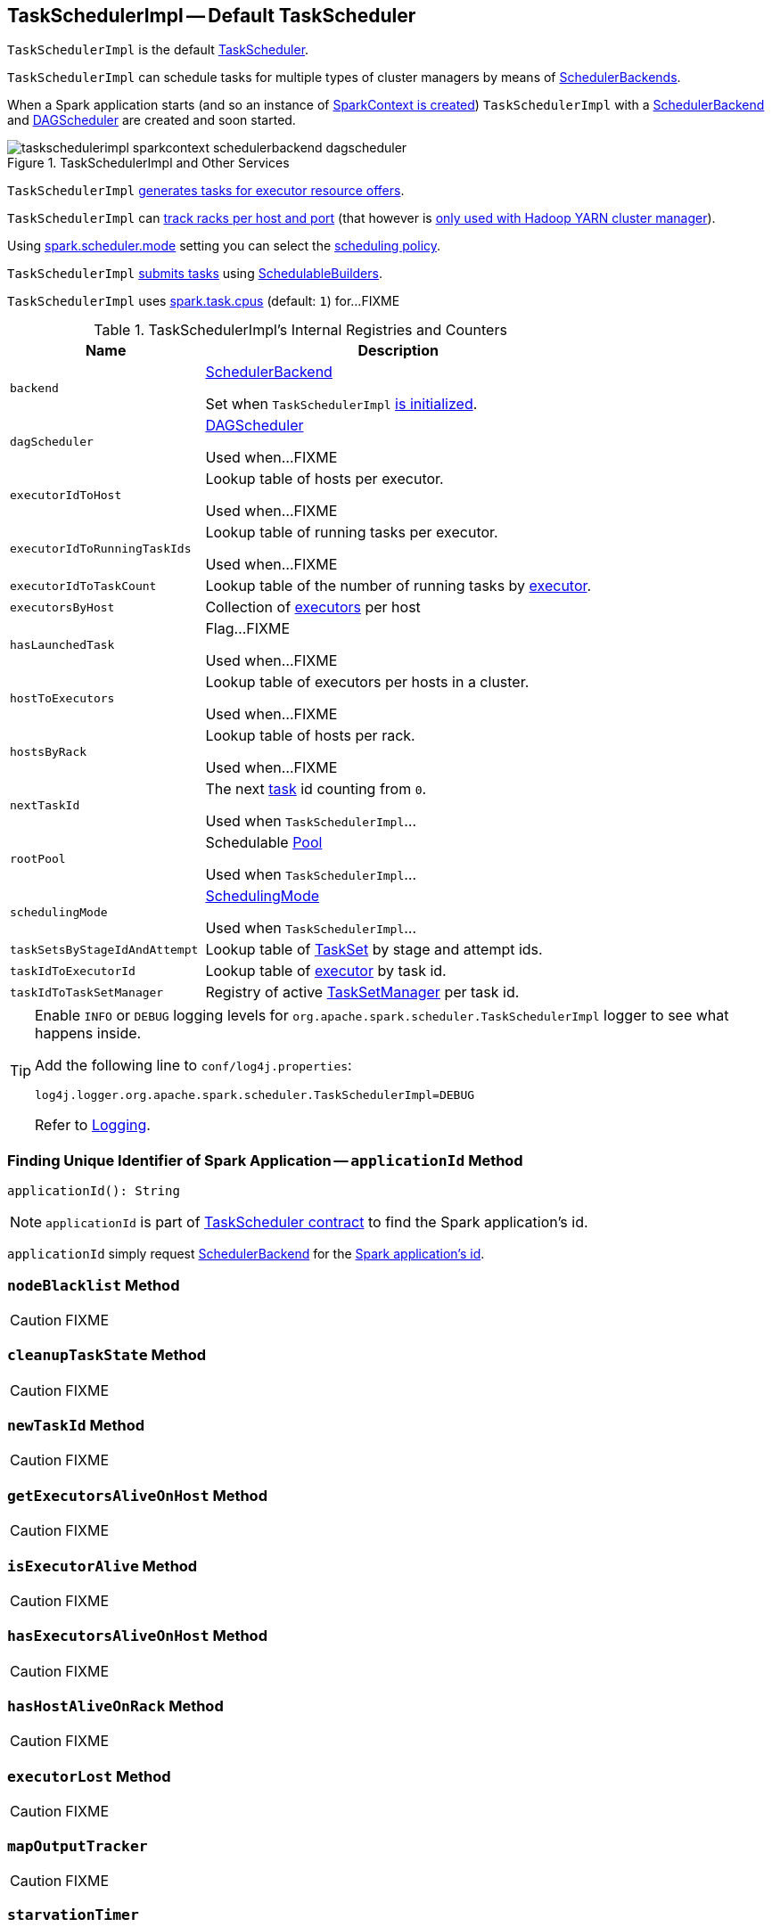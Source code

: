 == [[TaskSchedulerImpl]] TaskSchedulerImpl -- Default TaskScheduler

`TaskSchedulerImpl` is the default link:spark-TaskScheduler.adoc[TaskScheduler].

`TaskSchedulerImpl` can schedule tasks for multiple types of cluster managers by means of link:spark-SchedulerBackend.adoc[SchedulerBackends].

When a Spark application starts (and so an instance of link:spark-SparkContext.adoc#creating-instance[SparkContext is created]) `TaskSchedulerImpl` with a link:spark-SchedulerBackend.adoc[SchedulerBackend] and link:spark-dagscheduler.adoc[DAGScheduler] are created and soon started.

.TaskSchedulerImpl and Other Services
image::images/taskschedulerimpl-sparkcontext-schedulerbackend-dagscheduler.png[align="center"]

`TaskSchedulerImpl` <<resourceOffers, generates tasks for executor resource offers>>.

`TaskSchedulerImpl` can <<getRackForHost, track racks per host and port>> (that however is link:yarn/spark-yarn-yarnscheduler.adoc[only used with Hadoop YARN cluster manager]).

Using <<spark_scheduler_mode, spark.scheduler.mode>> setting you can select the link:spark-taskscheduler-schedulingmode.adoc[scheduling policy].

`TaskSchedulerImpl` <<submitTasks, submits tasks>> using link:spark-taskscheduler-schedulablebuilders.adoc[SchedulableBuilders].

[[CPUS_PER_TASK]]
`TaskSchedulerImpl` uses <<spark.task.cpus, spark.task.cpus>> (default: `1`) for...FIXME

[[internal-registries]]
.TaskSchedulerImpl's Internal Registries and Counters
[cols="1,2",options="header",width="100%"]
|===
| Name
| Description

| [[backend]] `backend`
| link:spark-SchedulerBackend.adoc[SchedulerBackend]

Set when `TaskSchedulerImpl` <<initialize, is initialized>>.

| [[dagScheduler]] `dagScheduler`
| link:spark-dagscheduler.adoc[DAGScheduler]

Used when...FIXME

| [[executorIdToHost]] `executorIdToHost`
| Lookup table of hosts per executor.

Used when...FIXME

| [[executorIdToRunningTaskIds]] `executorIdToRunningTaskIds`
| Lookup table of running tasks per executor.

Used when...FIXME

| [[executorIdToTaskCount]] `executorIdToTaskCount`
| Lookup table of the number of running tasks by link:spark-Executor.adoc[executor].

| [[executorsByHost]] `executorsByHost`
| Collection of link:spark-Executor.adoc[executors] per host

| [[hasLaunchedTask]] `hasLaunchedTask`
| Flag...FIXME

Used when...FIXME

| [[hostToExecutors]] `hostToExecutors`
| Lookup table of executors per hosts in a cluster.

Used when...FIXME

| [[hostsByRack]] `hostsByRack`
| Lookup table of hosts per rack.

Used when...FIXME

| [[nextTaskId]] `nextTaskId`
| The next link:spark-taskscheduler-Task.adoc[task] id counting from `0`.

Used when `TaskSchedulerImpl`...

| [[rootPool]] `rootPool`
| Schedulable link:spark-taskscheduler-pool.adoc[Pool]

Used when `TaskSchedulerImpl`...

| [[schedulingMode]] `schedulingMode`
| link:spark-taskscheduler-schedulingmode.adoc[SchedulingMode]

Used when `TaskSchedulerImpl`...

| [[taskSetsByStageIdAndAttempt]] `taskSetsByStageIdAndAttempt`
| Lookup table of link:spark-taskscheduler-tasksets.adoc[TaskSet] by stage and attempt ids.

| [[taskIdToExecutorId]] `taskIdToExecutorId`
| Lookup table of link:spark-Executor.adoc[executor] by task id.

| [[taskIdToTaskSetManager]] `taskIdToTaskSetManager`
| Registry of active link:spark-TaskSetManager.adoc[TaskSetManager] per task id.
|===

[TIP]
====
Enable `INFO` or `DEBUG` logging levels for `org.apache.spark.scheduler.TaskSchedulerImpl` logger to see what happens inside.

Add the following line to `conf/log4j.properties`:

```
log4j.logger.org.apache.spark.scheduler.TaskSchedulerImpl=DEBUG
```

Refer to link:spark-logging.adoc[Logging].
====

=== [[applicationId]] Finding Unique Identifier of Spark Application -- `applicationId` Method

[source, scala]
----
applicationId(): String
----

NOTE: `applicationId` is part of link:spark-TaskScheduler.adoc#contract[TaskScheduler contract] to find the Spark application's id.

`applicationId` simply request <<backend, SchedulerBackend>> for the link:spark-SchedulerBackend.adoc#applicationId[Spark application's id].

=== [[nodeBlacklist]] `nodeBlacklist` Method

CAUTION: FIXME

=== [[cleanupTaskState]] `cleanupTaskState` Method

CAUTION: FIXME

=== [[newTaskId]] `newTaskId` Method

CAUTION: FIXME

=== [[getExecutorsAliveOnHost]] `getExecutorsAliveOnHost` Method

CAUTION: FIXME

=== [[isExecutorAlive]] `isExecutorAlive` Method

CAUTION: FIXME

=== [[hasExecutorsAliveOnHost]] `hasExecutorsAliveOnHost` Method

CAUTION: FIXME

=== [[hasHostAliveOnRack]] `hasHostAliveOnRack` Method

CAUTION: FIXME

=== [[executorLost]] `executorLost` Method

CAUTION: FIXME

=== [[mapOutputTracker]] `mapOutputTracker`

CAUTION: FIXME

=== [[starvationTimer]] `starvationTimer`

CAUTION: FIXME

=== [[executorHeartbeatReceived]] `executorHeartbeatReceived` Method

[source, scala]
----
executorHeartbeatReceived(
  execId: String,
  accumUpdates: Array[(Long, Seq[AccumulatorV2[_, _]])],
  blockManagerId: BlockManagerId): Boolean
----

`executorHeartbeatReceived` is...

CAUTION: FIXME

NOTE: `executorHeartbeatReceived` is part of the link:spark-TaskScheduler.adoc#contract[TaskScheduler Contract].

=== [[cancelTasks]] Cancelling Tasks for Stage -- `cancelTasks` Method

[source, scala]
----
cancelTasks(stageId: Int, interruptThread: Boolean): Unit
----

NOTE: `cancelTasks` is part of link:spark-TaskScheduler.adoc#contract[TaskScheduler contract].

`cancelTasks` cancels all tasks submitted for execution in a stage `stageId`.

NOTE: `cancelTasks` is used exclusively when `DAGScheduler` link:spark-dagscheduler.adoc#failJobAndIndependentStages[cancels a stage].

=== [[handleSuccessfulTask]] `handleSuccessfulTask` Method

[source, scala]
----
handleSuccessfulTask(
  taskSetManager: TaskSetManager,
  tid: Long,
  taskResult: DirectTaskResult[_]): Unit
----

`handleSuccessfulTask` simply link:spark-TaskSetManager.adoc#handleSuccessfulTask[forwards the call to the input `taskSetManager`] (passing `tid` and `taskResult`).

NOTE: `handleSuccessfulTask` is called when link:spark-TaskResultGetter.adoc#enqueueSuccessfulTask[`TaskSchedulerGetter` has managed to deserialize the task result of a task that finished successfully].

=== [[handleTaskGettingResult]] `handleTaskGettingResult` Method

[source, scala]
----
handleTaskGettingResult(taskSetManager: TaskSetManager, tid: Long): Unit
----

`handleTaskGettingResult` simply link:spark-TaskSetManager.adoc#handleTaskGettingResult[forwards the call to the `taskSetManager`].

NOTE: `handleTaskGettingResult` is used to inform that link:spark-TaskResultGetter.adoc#enqueueSuccessfulTask[`TaskResultGetter` enqueues a successful task with `IndirectTaskResult` task result (and so is about to fetch a remote block from a `BlockManager`)].

=== [[applicationAttemptId]] `applicationAttemptId` Method

[source, scala]
----
applicationAttemptId(): Option[String]
----

CAUTION: FIXME

=== [[schedulableBuilder]] `schedulableBuilder` Attribute

`schedulableBuilder` is a link:spark-taskscheduler-schedulablebuilders.adoc[SchedulableBuilder] for the `TaskSchedulerImpl`.

It is set up when a <<initialize, `TaskSchedulerImpl` is initialized>> and can be one of two available builders:

* link:spark-taskscheduler-FIFOSchedulableBuilder.adoc[FIFOSchedulableBuilder] when scheduling policy is FIFO (which is the default scheduling policy).

* link:spark-taskscheduler-FairSchedulableBuilder.adoc[FairSchedulableBuilder] for FAIR scheduling policy.

NOTE: Use <<spark_scheduler_mode, spark.scheduler.mode>> setting to select the scheduling policy.

=== [[getRackForHost]] Tracking Racks per Hosts and Ports -- `getRackForHost` Method

[source, scala]
----
getRackForHost(value: String): Option[String]
----

`getRackForHost` is a method to know about the racks per hosts and ports. By default, it assumes that racks are unknown (i.e. the method returns `None`).

NOTE: It is overriden by the YARN-specific TaskScheduler link:yarn/spark-yarn-yarnscheduler.adoc[YarnScheduler].

`getRackForHost` is currently used in two places:

* <<resourceOffers, TaskSchedulerImpl.resourceOffers>> to track hosts per rack (using the <<internal-registries, internal `hostsByRack` registry>>) while processing resource offers.

* <<removeExecutor, TaskSchedulerImpl.removeExecutor>> to...FIXME

* link:spark-TaskSetManager.adoc#addPendingTask[TaskSetManager.addPendingTask], link:spark-TaskSetManager.adoc#[TaskSetManager.dequeueTask], and link:spark-TaskSetManager.adoc#dequeueSpeculativeTask[TaskSetManager.dequeueSpeculativeTask]

=== [[creating-instance]] Creating TaskSchedulerImpl Instance

`TaskSchedulerImpl` takes the following when created:

* [[sc]] link:spark-SparkContext.adoc[SparkContext]
* <<maxTaskFailures, Acceptable number of task failures>>
* [[blacklistTrackerOpt]] optional `BlacklistTracker`
* [[isLocal]] optional `isLocal` flag to differentiate between local and cluster run modes (defaults to `false`)

`TaskSchedulerImpl` initializes the <<internal-registries, internal registries and counters>>.

NOTE: There is another `TaskSchedulerImpl` constructor that requires a link:spark-SparkContext.adoc[SparkContext] object only and sets <<maxTaskFailures, maxTaskFailures>> to <<spark_task_maxFailures, spark.task.maxFailures>> or, if not set, defaults to `4`.

`TaskSchedulerImpl` sets link:spark-TaskScheduler.adoc#contract[schedulingMode] to the value of <<spark_scheduler_mode, spark.scheduler.mode>> setting (defaults to `FIFO`).

NOTE: `schedulingMode` is part of link:spark-TaskScheduler.adoc#contract[TaskScheduler Contract].

Failure to set `schedulingMode` results in a `SparkException`:

```
Unrecognized spark.scheduler.mode: [schedulingModeConf]
```

Ultimately, `TaskSchedulerImpl` creates a link:spark-TaskResultGetter.adoc[TaskResultGetter].

=== [[initialize]] Saving SchedulerBackend and Building Schedulable Pools (aka Initializing TaskSchedulerImpl) -- `initialize` Method

[source, scala]
----
initialize(backend: SchedulerBackend): Unit
----

`initialize` initializes `TaskSchedulerImpl`.

.TaskSchedulerImpl initialization
image::images/TaskSchedulerImpl-initialize.png[align="center"]

`initialize` saves the input <<backend, SchedulerBackend>>.

`initialize` then sets <<rootPool, schedulable `Pool`>> as an empty-named link:spark-taskscheduler-pool.adoc[Pool] (passing in <<schedulingMode, SchedulingMode>>, `initMinShare` and `initWeight` as `0`).

NOTE: <<schedulingMode, SchedulingMode>> is defined when <<creating-instance, `TaskSchedulerImpl` is created>>.

NOTE: <<schedulingMode, schedulingMode>> and <<rootPool, rootPool>> are a part of link:spark-TaskScheduler.adoc#contract[TaskScheduler Contract].

`initialize` sets <<schedulableBuilder, SchedulableBuilder>> (based on <<schedulingMode, SchedulingMode>>):

* link:spark-taskscheduler-FIFOSchedulableBuilder.adoc[FIFOSchedulableBuilder] for `FIFO` scheduling mode
* link:spark-taskscheduler-FairSchedulableBuilder.adoc[FairSchedulableBuilder] for `FAIR` scheduling mode

`initialize` link:spark-taskscheduler-schedulablebuilders.adoc#buildPools[requests `SchedulableBuilder` to build pools].

CAUTION: FIXME Why are `rootPool` and `schedulableBuilder` created only now? What do they need that it is not available when `TaskSchedulerImpl` is created?

NOTE: `initialize` is called while link:spark-SparkContext-creating-instance-internals.adoc#createTaskScheduler[SparkContext is created and creates `SchedulerBackend` and `TaskScheduler`].

=== [[start]] Starting TaskSchedulerImpl -- `start` Method

As part of link:spark-SparkContext-creating-instance-internals.adoc[initialization of a `SparkContext`], `TaskSchedulerImpl` is started (using `start` from the link:spark-TaskScheduler.adoc#contract[TaskScheduler Contract]).

[source, scala]
----
start(): Unit
----

`start` starts the link:spark-SchedulerBackend.adoc[scheduler backend].

.Starting `TaskSchedulerImpl` in Spark Standalone
image::images/taskschedulerimpl-start-standalone.png[align="center"]

`start` also starts <<task-scheduler-speculation, `task-scheduler-speculation` executor service>>.

=== [[statusUpdate]] Handling Task Status Update -- `statusUpdate` Method

[source, scala]
----
statusUpdate(tid: Long, state: TaskState, serializedData: ByteBuffer): Unit
----

`statusUpdate` finds link:spark-TaskSetManager.adoc[TaskSetManager] for the input `tid` task (in <<taskIdToTaskSetManager, taskIdToTaskSetManager>>).

When `state` is `LOST`, `statusUpdate`...FIXME

NOTE: `TaskState.LOST` is only used by the deprecated Mesos fine-grained scheduling mode.

When `state` is one of the link:spark-taskscheduler-Task.adoc#states[finished states], i.e. `FINISHED`, `FAILED`, `KILLED` or `LOST`, `statusUpdate` <<cleanupTaskState, cleanupTaskState>> for the input `tid`.

`statusUpdate` link:spark-TaskSetManager.adoc#removeRunningTask[requests `TaskSetManager` to unregister `tid` from running tasks].

`statusUpdate` requests <<taskResultGetter, TaskResultGetter>> to link:spark-TaskResultGetter.adoc#enqueueSuccessfulTask[schedule an asynchrounous task to deserialize the task result (and notify `TaskSchedulerImpl` back)] for `tid` in `FINISHED` state and link:spark-TaskResultGetter.adoc#enqueueFailedTask[schedule an asynchrounous task to deserialize `TaskFailedReason` (and notify `TaskSchedulerImpl` back)] for `tid` in the other finished states (i.e. `FAILED`, `KILLED`, `LOST`).

If a task is in `LOST` state, `statusUpdate` link:spark-dagscheduler.adoc#executorLost[notifies `DAGScheduler` that the executor was lost] (with `SlaveLost` and the reason `Task [tid] was lost, so marking the executor as lost as well.`) and link:spark-SchedulerBackend.adoc#reviveOffers[requests `SchedulerBackend` to revive offers].

In case the `TaskSetManager` for `tid` could not be found (in <<taskIdToTaskSetManager, taskIdToTaskSetManager>> registry), you should see the following ERROR message in the logs:

```
ERROR Ignoring update with state [state] for TID [tid] because its task set is gone (this is likely the result of receiving duplicate task finished status updates)
```

Any exception is caught and reported as ERROR message in the logs:

```
ERROR Exception in statusUpdate
```

CAUTION: FIXME image with scheduler backends calling `TaskSchedulerImpl.statusUpdate`.

[NOTE]
====
`statusUpdate` is used when:

1. `DriverEndpoint` (of link:spark-CoarseGrainedSchedulerBackend.adoc[CoarseGrainedSchedulerBackend]) is requested to link:spark-CoarseGrainedSchedulerBackend-DriverEndpoint.adoc#StatusUpdate[handle a StatusUpdate message]

1. `LocalEndpoint` is requested to link:local/spark-LocalEndpoint.adoc#StatusUpdate[handle a StatusUpdate message]

1. `MesosFineGrainedSchedulerBackend` is requested to handle a task status update
====

=== [[speculationScheduler]][[task-scheduler-speculation]] task-scheduler-speculation Scheduled Executor Service -- `speculationScheduler` Internal Attribute

`speculationScheduler` is a http://docs.oracle.com/javase/8/docs/api/java/util/concurrent/ScheduledExecutorService.html[java.util.concurrent.ScheduledExecutorService] with the name *task-scheduler-speculation* for link:spark-taskschedulerimpl-speculative-execution.adoc[speculative execution of tasks].

When <<start, `TaskSchedulerImpl` starts>> (in non-local run mode) with link:spark-taskschedulerimpl-speculative-execution.adoc#spark_speculation[spark.speculation] enabled, `speculationScheduler` is used to schedule <<checkSpeculatableTasks, checkSpeculatableTasks>> to execute periodically every link:spark-taskschedulerimpl-speculative-execution.adoc#spark_speculation_interval[spark.speculation.interval] after the initial `spark.speculation.interval` passes.

`speculationScheduler` is shut down when <<stop, `TaskSchedulerImpl` stops>>.

=== [[checkSpeculatableTasks]] Checking for Speculatable Tasks -- `checkSpeculatableTasks` Method

[source, scala]
----
checkSpeculatableTasks(): Unit
----

`checkSpeculatableTasks` requests `rootPool` to check for speculatable tasks (if they ran for more than `100` ms) and, if there any, requests link:spark-SchedulerBackend.adoc#reviveOffers[`SchedulerBackend` to revive offers].

NOTE: `checkSpeculatableTasks` is executed periodically as part of link:spark-taskschedulerimpl-speculative-execution.adoc[speculative execution of tasks].

=== [[maxTaskFailures]] Acceptable Number of Task Failures -- `maxTaskFailures` Attribute

The acceptable number of task failures (`maxTaskFailures`) can be explicitly defined when <<creating-instance, creating TaskSchedulerImpl instance>> or based on <<spark_task_maxFailures, spark.task.maxFailures>> setting that defaults to 4 failures.

NOTE: It is exclusively used when <<submitTasks, submitting tasks>> through link:spark-TaskSetManager.adoc[TaskSetManager].

=== [[removeExecutor]] Cleaning up After Removing Executor -- `removeExecutor` Internal Method

[source, scala]
----
removeExecutor(executorId: String, reason: ExecutorLossReason): Unit
----

`removeExecutor` removes the `executorId` executor from the following <<internal-registries, internal registries>>: <<executorIdToTaskCount, executorIdToTaskCount>>, `executorIdToHost`, `executorsByHost`, and `hostsByRack`. If the affected hosts and racks are the last entries in `executorsByHost` and `hostsByRack`, appropriately, they are removed from the registries.

Unless `reason` is `LossReasonPending`, the executor is removed from `executorIdToHost` registry and link:spark-taskscheduler-schedulable.adoc#executorLost[TaskSetManagers get notified].

NOTE: The internal `removeExecutor` is called as part of <<statusUpdate, statusUpdate>> and link:spark-TaskScheduler.adoc#executorLost[executorLost].

=== [[postStartHook]] Intercepting Nearly-Completed SparkContext Initialization -- `postStartHook` Callback

`postStartHook` is a custom implementation of link:spark-TaskScheduler.adoc#contract[postStartHook from the TaskScheduler Contract] that waits until a scheduler backend is ready (using the internal blocking <<waitBackendReady, waitBackendReady>>).

NOTE: `postStartHook` is used when link:spark-SparkContext.adoc#creating-instance[SparkContext is created] (before it is fully created) and link:yarn/spark-yarn-yarnclusterscheduler.adoc#postStartHook[YarnClusterScheduler.postStartHook].

=== [[stop]] Stopping TaskSchedulerImpl -- `stop` Method

[source, scala]
----
stop(): Unit
----

`stop()` stops all the internal services, i.e. <<task-scheduler-speculation, `task-scheduler-speculation` executor service>>, link:spark-SchedulerBackend.adoc[SchedulerBackend], link:spark-TaskResultGetter.adoc[TaskResultGetter], and <<starvationTimer, starvationTimer>> timer.

=== [[defaultParallelism]] Finding Default Level of Parallelism -- `defaultParallelism` Method

[source, scala]
----
defaultParallelism(): Int
----

NOTE: `defaultParallelism` is part of link:spark-TaskScheduler.adoc#defaultParallelism[TaskScheduler contract] as a hint for sizing jobs.

`defaultParallelism` simply requests <<backend, SchedulerBackend>> for the link:spark-SchedulerBackend.adoc#defaultParallelism[default level of parallelism].

NOTE: *Default level of parallelism* is a hint for sizing jobs that `SparkContext` link:spark-SparkContext.adoc#defaultParallelism[uses to create RDDs with the right number of partitions when not specified explicitly].

=== [[submitTasks]] Submitting Tasks for Execution (from TaskSet for Stage) -- `submitTasks` Method

[source, scala]
----
submitTasks(taskSet: TaskSet): Unit
----

NOTE: `submitTasks` is part of link:spark-TaskScheduler.adoc#contract[TaskScheduler Contract].

.TaskSchedulerImpl.submitTasks
image::images/taskschedulerImpl-submitTasks.png[align="center"]

When executed, you should see the following INFO message in the logs:

```
INFO TaskSchedulerImpl: Adding task set [id] with [count] tasks
```

`submitTasks` <<createTaskSetManager, creates a `TaskSetManager`>> (for the input `taskSet` and <<maxTaskFailures, acceptable number of task failures>>).

NOTE: `submitTasks` uses <<maxTaskFailures, acceptable number of task failures>> that is defined when <<creating-instance, `TaskSchedulerImpl` is created>>.

`submitTasks` registers the `TaskSetManager` per stage and stage attempt id (in <<taskSetsByStageIdAndAttempt, taskSetsByStageIdAndAttempt>>).

NOTE: The stage and the stage attempt id are attributes of a link:spark-taskscheduler-tasksets.adoc[TaskSet].

NOTE: `submitTasks` assumes that only one `TaskSet` can be active for a `Stage`.

If there is more than one active link:spark-TaskSetManager.adoc[TaskSetManager] for the stage, `submitTasks` reports a `IllegalStateException` with the message:

```
more than one active taskSet for stage [stage]: [TaskSet ids]
```

NOTE: `TaskSetManager` is considered *active* when it is not a *zombie*.
`submitTasks` link:spark-taskscheduler-schedulablebuilders.adoc#addTaskSetManager[adds the `TaskSetManager` to the `Schedulable` root pool] (available as <<schedulableBuilder, schedulableBuilder>>).

NOTE: The link:spark-TaskScheduler.adoc#rootPool[root pool] can be a single flat linked queue (in link:spark-taskscheduler-FIFOSchedulableBuilder.adoc[FIFO scheduling mode]) or a hierarchy of pools of `Schedulables` (in link:spark-taskscheduler-FairSchedulableBuilder.adoc[FAIR scheduling mode]).

`submitTasks` makes sure that the requested resources, i.e. CPU and memory, are assigned to the Spark application for a <<isLocal, non-local environment>>.

When `submitTasks` is called the very first time (`hasReceivedTask` is `false`) in cluster mode only (i.e. `isLocal` of the `TaskSchedulerImpl` is `false`), `starvationTimer` is scheduled to execute after <<spark_starvation_timeout, spark.starvation.timeout>>  to ensure that the requested resources, i.e. CPUs and memory, were assigned by a cluster manager.

NOTE: After the first `spark.starvation.timeout` passes, the internal `hasReceivedTask` flag becomes `true`.

Every time the starvation timer thread is executed and `hasLaunchedTask` flag is `false`, the following WARN message is printed out to the logs:

```
WARN Initial job has not accepted any resources; check your cluster UI to ensure that workers are registered and have sufficient resources
```

Otherwise, when the `hasLaunchedTask` flag is `true` the timer thread cancels itself.

In the end, `submitTasks` link:spark-SchedulerBackend.adoc#reviveOffers[requests the current `SchedulerBackend` to revive offers] (available as <<backend, backend>>).

TIP: Use `dag-scheduler-event-loop` thread to step through the code in a debugger.

=== [[createTaskSetManager]] Creating TaskSetManager -- `createTaskSetManager` Method

[source, scala]
----
createTaskSetManager(taskSet: TaskSet, maxTaskFailures: Int): TaskSetManager
----

`createTaskSetManager` link:spark-TaskSetManager.adoc#creating-instance[creates a `TaskSetManager`] (passing on the reference to `TaskSchedulerImpl`, the input `taskSet` and `maxTaskFailures`, and optional `BlacklistTracker`).

NOTE: `createTaskSetManager` uses the optional <<blacklistTrackerOpt, BlacklistTracker>> that is specified when <<creating-instance, `TaskSchedulerImpl` is created>>.

NOTE: `createTaskSetManager` is used exclusively when <<submitTasks, `TaskSchedulerImpl` submits tasks (for a given `TaskSet`)>>.

=== [[handleFailedTask]] Notifying TaskSetManager that Task Failed -- `handleFailedTask` Method

[source, scala]
----
handleFailedTask(
  taskSetManager: TaskSetManager,
  tid: Long,
  taskState: TaskState,
  reason: TaskFailedReason): Unit
----

`handleFailedTask` link:spark-TaskSetManager.adoc#handleFailedTask[notifies `taskSetManager` that `tid` task has failed] and, only when link:spark-TaskSetManager.adoc#zombie-state[`taskSetManager` is not in zombie state] and `tid` is not in `KILLED` state, link:spark-SchedulerBackend.adoc#reviveOffers[requests `SchedulerBackend` to revive offers].

NOTE: `handleFailedTask` is called when link:spark-TaskResultGetter.adoc#enqueueSuccessfulTask[`TaskResultGetter` deserializes a `TaskFailedReason`] for a failed task.

=== [[taskSetFinished]] `taskSetFinished` Method

[source, scala]
----
taskSetFinished(manager: TaskSetManager): Unit
----

`taskSetFinished` looks all link:spark-taskscheduler-tasksets.adoc[TaskSet]s up by the stage id (in <<taskSetsByStageIdAndAttempt, taskSetsByStageIdAndAttempt>> registry) and removes the stage attempt from them, possibly with removing the entire stage record from `taskSetsByStageIdAndAttempt` registry completely (if there are no other attempts registered).

.TaskSchedulerImpl.taskSetFinished is called when all tasks are finished
image::images/taskschedulerimpl-tasksetmanager-tasksetfinished.png[align="center"]

NOTE: A `TaskSetManager` manages a `TaskSet` for a stage.

`taskSetFinished` then link:spark-taskscheduler-pool.adoc#removeSchedulable[removes `manager` from the parent's schedulable pool].

You should see the following INFO message in the logs:

```
INFO Removed TaskSet [id], whose tasks have all completed, from pool [name]
```

NOTE: `taskSetFinished` method is called when link:spark-TaskSetManager.adoc#maybeFinishTaskSet[`TaskSetManager` has received the results of all the tasks in a `TaskSet`].

=== [[executorAdded]] Notifying DAGScheduler About New Executor -- `executorAdded` Method

[source, scala]
----
executorAdded(execId: String, host: String)
----

`executorAdded` just link:spark-dagscheduler.adoc#executorAdded[notifies `DAGScheduler` that an executor was added].

CAUTION: FIXME Image with a call from TaskSchedulerImpl to DAGScheduler, please.

NOTE: `executorAdded` uses <<dagScheduler, DAGScheduler>> that was given when <<setDAGScheduler, setDAGScheduler>>.

=== [[waitBackendReady]] Waiting Until SchedulerBackend is Ready -- `waitBackendReady` Internal Method

[source, scala]
----
waitBackendReady(): Unit
----

`waitBackendReady` waits until a link:spark-SchedulerBackend.adoc#isReady[SchedulerBackend is ready].

NOTE: link:spark-SchedulerBackend.adoc#isReady[`SchedulerBackend` is ready] by default.

`waitBackendReady` keeps checking the status every `100` milliseconds until `SchedulerBackend` is ready or the link:spark-SparkContext.adoc#stop[SparkContext is stopped].

If the `SparkContext` happens to be stopped while waiting, `waitBackendReady` reports a `IllegalStateException`:

```
Spark context stopped while waiting for backend
```

NOTE: `waitBackendReady` is used when `TaskSchedulerImpl` <<postStartHook, is notified that `SparkContext` is near to get fully initialized>>.

=== [[resourceOffers]] Creating TaskDescriptions For Available Executor Resource Offers (with CPU Cores) -- `resourceOffers` Method

[source, scala]
----
resourceOffers(offers: Seq[WorkerOffer]): Seq[Seq[TaskDescription]]
----

`resourceOffers` takes the resources `offers` (as <<WorkerOffer, WorkerOffers>>) and generates a collection of tasks (as link:spark-TaskDescription.adoc[TaskDescription]) to launch (given the resources available).

NOTE: <<WorkerOffer, WorkerOffer>> represents a resource offer with CPU cores free to use on an executor.

.Processing Executor Resource Offers
image::images/taskscheduler-resourceOffers.png[align="center"]

Internally, `resourceOffers` first updates <<hostToExecutors, hostToExecutors>> and <<executorIdToHost, executorIdToHost>> lookup tables to record new hosts and executors (given the input `offers`).

For new executors (not in <<executorIdToRunningTaskIds, executorIdToRunningTaskIds>>) `resourceOffers` <<executorAdded, notifies `DAGScheduler` that an executor was added>>.

NOTE: `TaskSchedulerImpl` uses `resourceOffers` to track active executors.

CAUTION: FIXME a picture with `executorAdded` call from TaskSchedulerImpl to DAGScheduler.

`resourceOffers` requests `BlacklistTracker` to `applyBlacklistTimeout` and filters out offers on blacklisted nodes and executors.

NOTE: `resourceOffers` uses the optional <<blacklistTrackerOpt, BlacklistTracker>> that was given when <<creating-instance, `TaskSchedulerImpl` was created>>.

CAUTION: FIXME Expand on blacklisting

`resourceOffers` then randomly shuffles offers (to evenly distribute tasks across executors and avoid over-utilizing some executors) and initializes the local data structures `tasks` and `availableCpus` (as shown in the figure below).

.Internal Structures of resourceOffers with 5 WorkerOffers (with 4, 2, 0, 3, 2 free cores)
image::images/TaskSchedulerImpl-resourceOffers-internal-structures.png[align="center"]

`resourceOffers` link:spark-taskscheduler-pool.adoc#getSortedTaskSetQueue[takes `TaskSets` in scheduling order] from link:spark-TaskScheduler.adoc#rootPool[top-level Schedulable Pool].

.TaskSchedulerImpl Requesting TaskSets (as TaskSetManagers) from Root Pool
image::images/TaskSchedulerImpl-resourceOffers-rootPool-getSortedTaskSetQueue.png[align="center"]

[NOTE]
====
`rootPool` is configured when <<initialize, `TaskSchedulerImpl` is initialized>>.

`rootPool` is part of the link:spark-TaskScheduler.adoc#rootPool[TaskScheduler Contract] and exclusively managed by link:spark-taskscheduler-schedulablebuilders.adoc[SchedulableBuilders], i.e. link:spark-taskscheduler-FIFOSchedulableBuilder.adoc[FIFOSchedulableBuilder] and link:spark-taskscheduler-FairSchedulableBuilder.adoc[FairSchedulableBuilder] (that  link:spark-taskscheduler-schedulablebuilders.adoc#addTaskSetManager[manage registering TaskSetManagers with the root pool]).

link:spark-TaskSetManager.adoc[TaskSetManager] manages execution of the tasks in a single link:spark-taskscheduler-tasksets.adoc[TaskSet] that represents a single link:spark-DAGScheduler-Stage.adoc[Stage].
====

For every `TaskSetManager` (in scheduling order), you should see the following DEBUG message in the logs:

```
DEBUG TaskSchedulerImpl: parentName: [name], name: [name], runningTasks: [count]
```

Only if a new executor was added, `resourceOffers` link:spark-TaskSetManager.adoc#executorAdded[notifies every `TaskSetManager` about the change] (to recompute locality preferences).

`resourceOffers` then takes every `TaskSetManager` (in scheduling order) and offers them each node in increasing order of locality levels (per link:spark-TaskSetManager.adoc#computeValidLocalityLevels[TaskSetManager's valid locality levels]).

NOTE: A `TaskSetManager` link:spark-TaskSetManager.adoc##computeValidLocalityLevels[computes locality levels of the tasks] it manages.

For every `TaskSetManager` and the ``TaskSetManager``'s valid locality level, `resourceOffers` tries to <<resourceOfferSingleTaskSet, find tasks to schedule (on executors)>> as long as the `TaskSetManager` manages to launch a task (given the locality level).

If `resourceOffers` did not manage to offer resources to a `TaskSetManager` so it could launch any task, `resourceOffers` link:spark-TaskSetManager.adoc#abortIfCompletelyBlacklisted[requests the `TaskSetManager` to abort the `TaskSet` if completely blacklisted].

When `resourceOffers` managed to launch a task, the internal <<hasLaunchedTask, hasLaunchedTask>> flag gets enabled (that effectively means what the name says _"there were executors and I managed to launch a task"_).

[NOTE]
====
`resourceOffers` is used when:

* link:spark-CoarseGrainedSchedulerBackend-DriverEndpoint.adoc#makeOffers[`CoarseGrainedSchedulerBackend` (via RPC endpoint) makes executor resource offers]

* link:local/spark-LocalEndpoint.adoc#reviveOffers[`LocalEndpoint` revives resource offers]

* Spark on Mesos' `MesosFineGrainedSchedulerBackend` does `resourceOffers`
====

=== [[resourceOfferSingleTaskSet]] Finding Tasks from TaskSetManager to Schedule on Executors -- `resourceOfferSingleTaskSet` Internal Method

[source, scala]
----
resourceOfferSingleTaskSet(
  taskSet: TaskSetManager,
  maxLocality: TaskLocality,
  shuffledOffers: Seq[WorkerOffer],
  availableCpus: Array[Int],
  tasks: Seq[ArrayBuffer[TaskDescription]]): Boolean
----

`resourceOfferSingleTaskSet` takes every `WorkerOffer` (from the input `shuffledOffers`) and (only if the number of available CPU cores (using the input `availableCpus`) is at least <<spark.task.cpus, spark.task.cpus>>) link:spark-TaskSetManager.adoc#resourceOffer[requests `TaskSetManager` (as the input `taskSet`) to find a `Task` to execute (given the resource offer)] (as an executor, a host, and the input `maxLocality`).

`resourceOfferSingleTaskSet` adds the task to the input `tasks` collection.

`resourceOfferSingleTaskSet` records the task id and `TaskSetManager` in the following registries:

* <<taskIdToTaskSetManager, taskIdToTaskSetManager>>
* <<taskIdToExecutorId, taskIdToExecutorId>>
* <<executorIdToRunningTaskIds, executorIdToRunningTaskIds>>

`resourceOfferSingleTaskSet` decreases <<spark.task.cpus, spark.task.cpus>> from the input `availableCpus` (for the `WorkerOffer`).

NOTE: `resourceOfferSingleTaskSet` makes sure that the number of available CPU cores (in the input `availableCpus` per `WorkerOffer`) is at least `0`.

If there is a `TaskNotSerializableException`, you should see the following ERROR in the logs:

```
ERROR Resource offer failed, task set [name] was not serializable
```

`resourceOfferSingleTaskSet` returns whether a task was launched or not.

NOTE: `resourceOfferSingleTaskSet` is used when `TaskSchedulerImpl` <<resourceOffers, creates `TaskDescriptions` for available executor resource offers (with CPU cores)>>.

=== [[TaskLocality]] TaskLocality -- Task Locality Preference

`TaskLocality` represents a task locality preference and can be one of the following (from most localized to the widest):

. `PROCESS_LOCAL`
. `NODE_LOCAL`
. `NO_PREF`
. `RACK_LOCAL`
. `ANY`

=== [[WorkerOffer]] WorkerOffer -- Free CPU Cores on Executor

[source, scala]
----
WorkerOffer(executorId: String, host: String, cores: Int)
----

`WorkerOffer` represents a resource offer with free CPU `cores` available on an `executorId` executor on a `host`.

=== [[settings]] Settings

.Spark Properties
[cols="1,1,2",options="header",width="100%"]
|===
| Spark Property
| Default Value
| Description

| [[spark_task_maxFailures]][[spark.task.maxFailures]] `spark.task.maxFailures`
a|

* `4` in link:spark-cluster.adoc[cluster mode]
* `1` in link:spark-local.adoc[local]
* `maxFailures` in link:spark-local.adoc#masterURL[local-with-retries]

| The number of individual task failures before giving up on the entire link:spark-taskscheduler-tasksets.adoc[TaskSet] and the job afterwards.

| [[spark.task.cpus]] `spark.task.cpus`
| `1`
| The number of CPU cores per task.

| [[spark_starvation_timeout]] `spark.starvation.timeout` | `15s` | Threshold above which Spark warns a user that an initial TaskSet may be starved.

| [[spark_scheduler_mode]] `spark.scheduler.mode` | `FIFO` | A case-insensitive name of the link:spark-taskscheduler-schedulingmode.adoc[scheduling mode] -- `FAIR`, `FIFO`, or `NONE`.

NOTE: Only `FAIR` and `FIFO` are supported by `TaskSchedulerImpl`. See <<schedulableBuilder, schedulableBuilder>>.
|===
